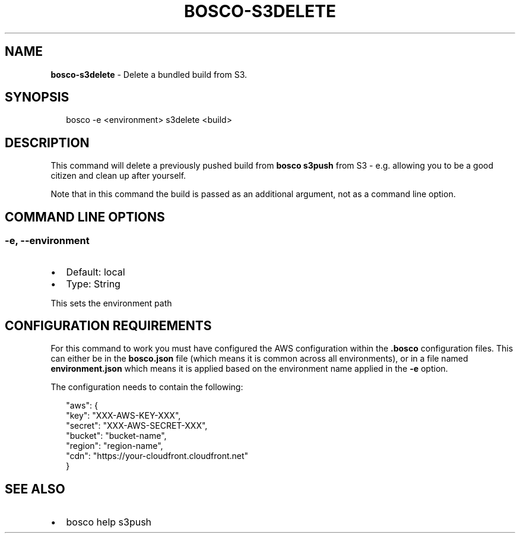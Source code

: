.TH "BOSCO\-S3DELETE" "3" "January 2015" "" ""
.SH "NAME"
\fBbosco-s3delete\fR \- Delete a bundled build from S3\.
.SH SYNOPSIS
.P
.RS 2
.nf
bosco \-e <environment> s3delete <build>
.fi
.RE
.SH DESCRIPTION
.P
This command will delete a previously pushed build from \fBbosco s3push\fR from S3 \- e\.g\. allowing you to be a good citizen and clean up after yourself\.
.P
Note that in this command the build is passed as an additional argument, not as a command line option\.
.SH COMMAND LINE OPTIONS
.SS \-e, \-\-environment
.RS 0
.IP \(bu 2
Default: local
.IP \(bu 2
Type: String

.RE
.P
This sets the environment path
.SH CONFIGURATION REQUIREMENTS
.P
For this command to work you must have configured the AWS configuration within the \fB\|\.bosco\fR configuration files\.  This can either be in the \fBbosco\.json\fR file (which means it is common across all environments), or in a file named \fBenvironment\.json\fR which means it is applied based on the environment name applied in the \fB\-e\fR option\.
.P
The configuration needs to contain the following:
.P
.RS 2
.nf
  "aws": {
    "key": "XXX\-AWS\-KEY\-XXX",
    "secret": "XXX\-AWS\-SECRET\-XXX",
    "bucket": "bucket\-name",
    "region": "region\-name",
    "cdn": "https://your\-cloudfront\.cloudfront\.net"
  }
.fi
.RE
.SH SEE ALSO
.RS 0
.IP \(bu 2
bosco help s3push

.RE
